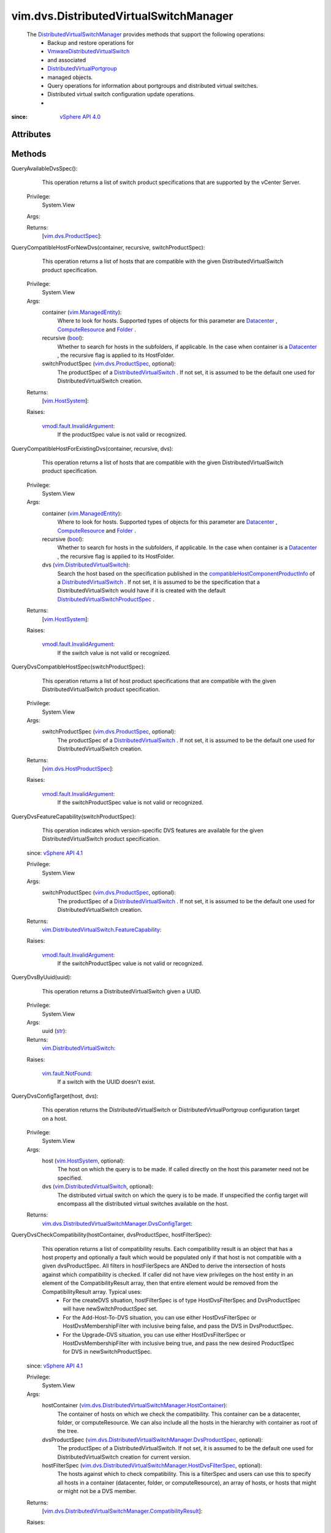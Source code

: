 
vim.dvs.DistributedVirtualSwitchManager
=======================================
  The `DistributedVirtualSwitchManager <vim/dvs/DistributedVirtualSwitchManager.rst>`_ provides methods that support the following operations:
   * Backup and restore operations for
   * `VmwareDistributedVirtualSwitch <vim/dvs/VmwareDistributedVirtualSwitch.rst>`_
   * and associated
   * `DistributedVirtualPortgroup <vim/dvs/DistributedVirtualPortgroup.rst>`_
   * managed objects.
   * Query operations for information about portgroups and distributed virtual switches.
   * Distributed virtual switch configuration update operations.
   * 


:since: `vSphere API 4.0 <vim/version.rst#vimversionversion5>`_


Attributes
----------


Methods
-------


QueryAvailableDvsSpec():
   This operation returns a list of switch product specifications that are supported by the vCenter Server.


  Privilege:
               System.View



  Args:


  Returns:
    [`vim.dvs.ProductSpec <vim/dvs/ProductSpec.rst>`_]:
         


QueryCompatibleHostForNewDvs(container, recursive, switchProductSpec):
   This operation returns a list of hosts that are compatible with the given DistributedVirtualSwitch product specification.


  Privilege:
               System.View



  Args:
    container (`vim.ManagedEntity <vim/ManagedEntity.rst>`_):
       Where to look for hosts. Supported types of objects for this parameter are `Datacenter <vim/Datacenter.rst>`_ , `ComputeResource <vim/ComputeResource.rst>`_ and `Folder <vim/Folder.rst>`_ .


    recursive (`bool <https://docs.python.org/2/library/stdtypes.html>`_):
       Whether to search for hosts in the subfolders, if applicable. In the case when container is a `Datacenter <vim/Datacenter.rst>`_ , the recursive flag is applied to its HostFolder.


    switchProductSpec (`vim.dvs.ProductSpec <vim/dvs/ProductSpec.rst>`_, optional):
       The productSpec of a `DistributedVirtualSwitch <vim/DistributedVirtualSwitch.rst>`_ . If not set, it is assumed to be the default one used for DistributedVirtualSwitch creation.




  Returns:
    [`vim.HostSystem <vim/HostSystem.rst>`_]:
         

  Raises:

    `vmodl.fault.InvalidArgument <vmodl/fault/InvalidArgument.rst>`_: 
       If the productSpec value is not valid or recognized.


QueryCompatibleHostForExistingDvs(container, recursive, dvs):
   This operation returns a list of hosts that are compatible with the given DistributedVirtualSwitch product specification.


  Privilege:
               System.View



  Args:
    container (`vim.ManagedEntity <vim/ManagedEntity.rst>`_):
       Where to look for hosts. Supported types of objects for this parameter are `Datacenter <vim/Datacenter.rst>`_ , `ComputeResource <vim/ComputeResource.rst>`_ and `Folder <vim/Folder.rst>`_ .


    recursive (`bool <https://docs.python.org/2/library/stdtypes.html>`_):
       Whether to search for hosts in the subfolders, if applicable. In the case when container is a `Datacenter <vim/Datacenter.rst>`_ , the recursive flag is applied to its HostFolder.


    dvs (`vim.DistributedVirtualSwitch <vim/DistributedVirtualSwitch.rst>`_):
       Search the host based on the specification published in the `compatibleHostComponentProductInfo <vim/DistributedVirtualSwitch/Capability.rst#compatibleHostComponentProductInfo>`_ of a `DistributedVirtualSwitch <vim/DistributedVirtualSwitch.rst>`_ . If not set, it is assumed to be the specification that a DistributedVirtualSwitch would have if it is created with the default `DistributedVirtualSwitchProductSpec <vim/dvs/ProductSpec.rst>`_ .




  Returns:
    [`vim.HostSystem <vim/HostSystem.rst>`_]:
         

  Raises:

    `vmodl.fault.InvalidArgument <vmodl/fault/InvalidArgument.rst>`_: 
       If the switch value is not valid or recognized.


QueryDvsCompatibleHostSpec(switchProductSpec):
   This operation returns a list of host product specifications that are compatible with the given DistributedVirtualSwitch product specification.


  Privilege:
               System.View



  Args:
    switchProductSpec (`vim.dvs.ProductSpec <vim/dvs/ProductSpec.rst>`_, optional):
       The productSpec of a `DistributedVirtualSwitch <vim/DistributedVirtualSwitch.rst>`_ . If not set, it is assumed to be the default one used for DistributedVirtualSwitch creation.




  Returns:
    [`vim.dvs.HostProductSpec <vim/dvs/HostProductSpec.rst>`_]:
         

  Raises:

    `vmodl.fault.InvalidArgument <vmodl/fault/InvalidArgument.rst>`_: 
       If the switchProductSpec value is not valid or recognized.


QueryDvsFeatureCapability(switchProductSpec):
   This operation indicates which version-specific DVS features are available for the given DistributedVirtualSwitch product specification.
  since: `vSphere API 4.1 <vim/version.rst#vimversionversion6>`_


  Privilege:
               System.View



  Args:
    switchProductSpec (`vim.dvs.ProductSpec <vim/dvs/ProductSpec.rst>`_, optional):
       The productSpec of a `DistributedVirtualSwitch <vim/DistributedVirtualSwitch.rst>`_ . If not set, it is assumed to be the default one used for DistributedVirtualSwitch creation.




  Returns:
    `vim.DistributedVirtualSwitch.FeatureCapability <vim/DistributedVirtualSwitch/FeatureCapability.rst>`_:
         

  Raises:

    `vmodl.fault.InvalidArgument <vmodl/fault/InvalidArgument.rst>`_: 
       If the switchProductSpec value is not valid or recognized.


QueryDvsByUuid(uuid):
   This operation returns a DistributedVirtualSwitch given a UUID.


  Privilege:
               System.View



  Args:
    uuid (`str <https://docs.python.org/2/library/stdtypes.html>`_):




  Returns:
    `vim.DistributedVirtualSwitch <vim/DistributedVirtualSwitch.rst>`_:
         

  Raises:

    `vim.fault.NotFound <vim/fault/NotFound.rst>`_: 
       If a switch with the UUID doesn't exist.


QueryDvsConfigTarget(host, dvs):
   This operation returns the DistributedVirtualSwitch or DistributedVirtualPortgroup configuration target on a host.


  Privilege:
               System.View



  Args:
    host (`vim.HostSystem <vim/HostSystem.rst>`_, optional):
       The host on which the query is to be made. If called directly on the host this parameter need not be specified.


    dvs (`vim.DistributedVirtualSwitch <vim/DistributedVirtualSwitch.rst>`_, optional):
       The distributed virtual switch on which the query is to be made. If unspecified the config target will encompass all the distributed virtual switches available on the host.




  Returns:
    `vim.dvs.DistributedVirtualSwitchManager.DvsConfigTarget <vim/dvs/DistributedVirtualSwitchManager/DvsConfigTarget.rst>`_:
         


QueryDvsCheckCompatibility(hostContainer, dvsProductSpec, hostFilterSpec):
   This operation returns a list of compatibility results. Each compatibility result is an object that has a host property and optionally a fault which would be populated only if that host is not compatible with a given dvsProductSpec. All filters in hostFilerSpecs are ANDed to derive the intersection of hosts against which compatibility is checked. If caller did not have view privileges on the host entity in an element of the CompatibilityResult array, then that entire element would be removed from the CompatibilityResult array. Typical uses:
    * For the createDVS situation, hostFilterSpec is of type HostDvsFilterSpec and DvsProductSpec will have newSwitchProductSpec set.
    * For the Add-Host-To-DVS situation, you can use either HostDvsFilterSpec or HostDvsMembershipFilter with inclusive being false, and pass the DVS in DvsProductSpec.
    * For the Upgrade-DVS situation, you can use either HostDvsFilterSpec or HostDvsMembershipFilter with inclusive being true, and pass the new desired ProductSpec for DVS in newSwitchProductSpec.
  since: `vSphere API 4.1 <vim/version.rst#vimversionversion6>`_


  Privilege:
               System.View



  Args:
    hostContainer (`vim.dvs.DistributedVirtualSwitchManager.HostContainer <vim/dvs/DistributedVirtualSwitchManager/HostContainer.rst>`_):
       The container of hosts on which we check the compatibility. This container can be a datacenter, folder, or computeResource. We can also include all the hosts in the hierarchy with container as root of the tree.


    dvsProductSpec (`vim.dvs.DistributedVirtualSwitchManager.DvsProductSpec <vim/dvs/DistributedVirtualSwitchManager/DvsProductSpec.rst>`_, optional):
       The productSpec of a DistributedVirtualSwitch. If not set, it is assumed to be the default one used for DistributedVirtualSwitch creation for current version.


    hostFilterSpec (`vim.dvs.DistributedVirtualSwitchManager.HostDvsFilterSpec <vim/dvs/DistributedVirtualSwitchManager/HostDvsFilterSpec.rst>`_, optional):
       The hosts against which to check compatibility. This is a filterSpec and users can use this to specify all hosts in a container (datacenter, folder, or computeResource), an array of hosts, or hosts that might or might not be a DVS member.




  Returns:
    [`vim.dvs.DistributedVirtualSwitchManager.CompatibilityResult <vim/dvs/DistributedVirtualSwitchManager/CompatibilityResult.rst>`_]:
         

  Raises:

    `vmodl.fault.InvalidArgument <vmodl/fault/InvalidArgument.rst>`_: 
       If the dvsProductSpec value is not valid or recognized.


RectifyDvsOnHost(hosts):
   Update the Distributed Switch configuration on the hosts to bring them in sync with the current configuration in vCenter Server.
  since: `vSphere API 5.0 <vim/version.rst#vimversionversion7>`_


  Privilege:
               System.Read



  Args:
    hosts (`vim.HostSystem <vim/HostSystem.rst>`_):
       The hosts to be rectified.




  Returns:
     `vim.Task <vim/Task.rst>`_:
         

  Raises:

    `vim.fault.DvsFault <vim/fault/DvsFault.rst>`_: 
       if operation fails on any host or if there are other update failures.


DVSManagerExportEntity(selectionSet):
   Export the configuration for entities specified in theselectionSetparameter. You can use this method only for a `VmwareDistributedVirtualSwitch <vim/dvs/VmwareDistributedVirtualSwitch.rst>`_ and its associated `DistributedVirtualPortgroup <vim/dvs/DistributedVirtualPortgroup.rst>`_ objects.Use the `DVSManagerImportEntity_Task <vim/dvs/DistributedVirtualSwitchManager.rst#importEntity>`_ method to restore the entity to the state represented by the exported configuration. You can also use the exported configuration to create a new switch or portgroup.
  since: `vSphere API 5.1 <vim/version.rst#vimversionversion8>`_


  Privilege:
               dynamic



  Args:
    selectionSet (`vim.SelectionSet <vim/SelectionSet.rst>`_):
       The selection criteria for a set of entities to export the configuration.




  Returns:
     `vim.Task <vim/Task.rst>`_:
         

  Raises:

    `vim.fault.NotFound <vim/fault/NotFound.rst>`_: 
       If entity in selectionSet doesn't exist.

    `vim.fault.BackupBlobWriteFailure <vim/fault/BackupBlobWriteFailure.rst>`_: 
       if failed to create backup config blob.


DVSManagerImportEntity(entityBackup, importType):
   Import the configuration of entities specified in `EntityBackupConfig <vim/dvs/EntityBackup/Config.rst>`_ . You can restore the existing configuration to the state represented by the backup configuration. You can also use the backup configuration to create a new switch or portgroup. See `EntityImportType <vim/dvs/EntityBackup/ImportType.rst>`_ .
  since: `vSphere API 5.1 <vim/version.rst#vimversionversion8>`_


  Privilege:
               dynamic



  Args:
    entityBackup (`vim.dvs.EntityBackup.Config <vim/dvs/EntityBackup/Config.rst>`_):
       Configuration of one or more entities to be imported. The entity backup configuration is returned by the `DVSManagerExportEntity_Task <vim/dvs/DistributedVirtualSwitchManager.rst#exportEntity>`_ method.


    importType (`str <https://docs.python.org/2/library/stdtypes.html>`_):
       Specifies whether to create a new configuration or restore a previous configuration. See `EntityImportType <vim/dvs/EntityBackup/ImportType.rst>`_ for valid values.




  Returns:
     `vim.Task <vim/Task.rst>`_:
         

  Raises:

    `vim.fault.DvsFault <vim/fault/DvsFault.rst>`_: 
       if operation fails on any host.

    `vim.fault.NotFound <vim/fault/NotFound.rst>`_: 
       If entity in `key <vim/dvs/EntityBackup/Config.rst#key>`_ doesn't exist.


DVSManagerLookupDvPortGroup(switchUuid, portgroupKey):
   Returns the portgroup identified by the key within the specified VDS identified by its UUID.
  since: `vSphere API 5.1 <vim/version.rst#vimversionversion8>`_


  Privilege:
               System.View



  Args:
    switchUuid (`str <https://docs.python.org/2/library/stdtypes.html>`_):
       The UUID of the `DistributedVirtualSwitch <vim/DistributedVirtualSwitch.rst>`_ .


    portgroupKey (`str <https://docs.python.org/2/library/stdtypes.html>`_):
       The key that identifies a `DistributedVirtualPortgroup <vim/dvs/DistributedVirtualPortgroup.rst>`_ .




  Returns:
    `vim.dvs.DistributedVirtualPortgroup <vim/dvs/DistributedVirtualPortgroup.rst>`_:
         

  Raises:

    `vim.fault.NotFound <vim/fault/NotFound.rst>`_: 
       If the portgroup for the specified inputs was not found.

    `vmodl.fault.NotSupported <vmodl/fault/NotSupported.rst>`_: 
       If the operation is not supported.


